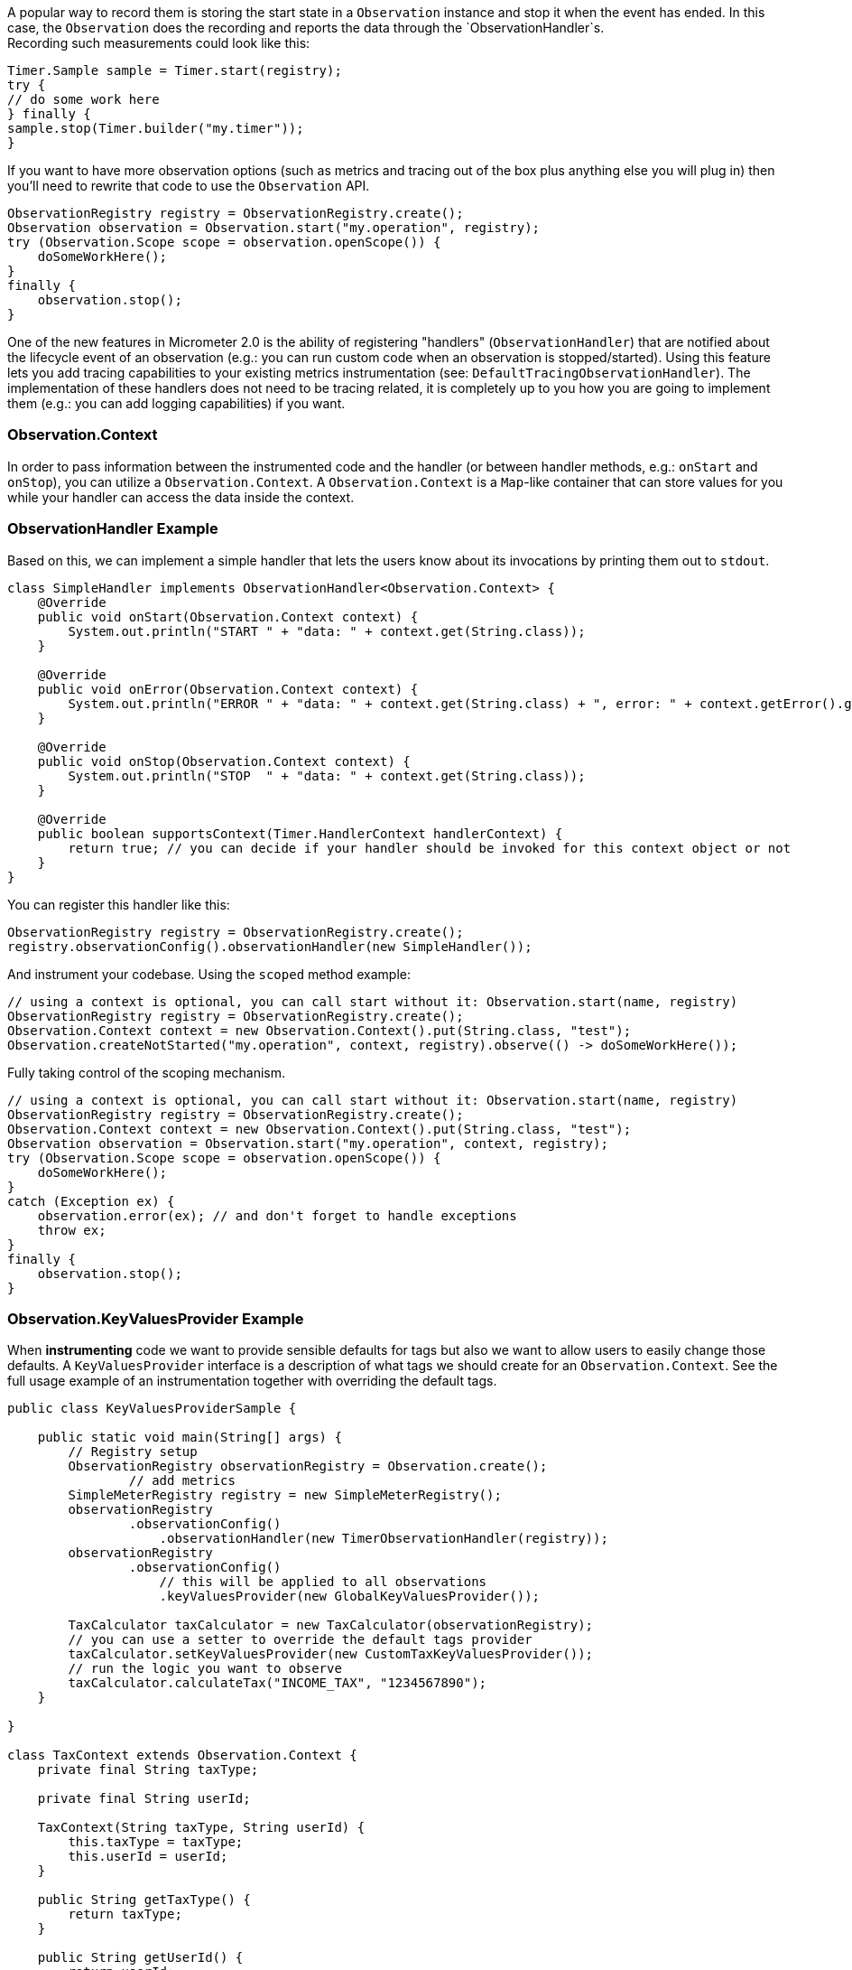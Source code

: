 A popular way to record them is storing the start state in a `Observation` instance and stop it when the event has ended. In this case, the `Observation` does the recording and reports the data through the `ObservationHandler`s. +
Recording such measurements could look like this:

[source,java]
----
Timer.Sample sample = Timer.start(registry);
try {
// do some work here
} finally {
sample.stop(Timer.builder("my.timer"));
}
----

If you want to have more observation options (such as metrics and tracing out of the box plus anything else you will plug in) then you'll need to rewrite that code to use the `Observation` API.

[source,java]
----
ObservationRegistry registry = ObservationRegistry.create();
Observation observation = Observation.start("my.operation", registry);
try (Observation.Scope scope = observation.openScope()) {
    doSomeWorkHere();
}
finally {
    observation.stop();
}
----

One of the new features in Micrometer 2.0 is the ability of registering "handlers" (`ObservationHandler`) that are notified about the lifecycle event of an observation (e.g.: you can run custom code when an observation is stopped/started).
Using this feature lets you add tracing capabilities to your existing metrics instrumentation (see: `DefaultTracingObservationHandler`). The implementation of these handlers does not need to be tracing related, it is completely up to you how you are going to implement them (e.g.: you can add logging capabilities) if you want.

=== Observation.Context

In order to pass information between the instrumented code and the handler (or between handler methods, e.g.: `onStart` and `onStop`), you can utilize a `Observation.Context`. A `Observation.Context` is a `Map`-like container that can store values for you while your handler can access the data inside the context.

=== ObservationHandler Example

Based on this, we can implement a simple handler that lets the users know about its invocations by printing them out to `stdout`.

[source,java]
----
class SimpleHandler implements ObservationHandler<Observation.Context> {
    @Override
    public void onStart(Observation.Context context) {
        System.out.println("START " + "data: " + context.get(String.class));
    }

    @Override
    public void onError(Observation.Context context) {
        System.out.println("ERROR " + "data: " + context.get(String.class) + ", error: " + context.getError().get());
    }

    @Override
    public void onStop(Observation.Context context) {
        System.out.println("STOP  " + "data: " + context.get(String.class));
    }

    @Override
    public boolean supportsContext(Timer.HandlerContext handlerContext) {
        return true; // you can decide if your handler should be invoked for this context object or not
    }
}
----

You can register this handler like this:

[source,java]
----
ObservationRegistry registry = ObservationRegistry.create();
registry.observationConfig().observationHandler(new SimpleHandler());
----

And instrument your codebase. Using the `scoped` method example:

[source,java]
----
// using a context is optional, you can call start without it: Observation.start(name, registry)
ObservationRegistry registry = ObservationRegistry.create();
Observation.Context context = new Observation.Context().put(String.class, "test");
Observation.createNotStarted("my.operation", context, registry).observe(() -> doSomeWorkHere());
----

Fully taking control of the scoping mechanism.

[source,java]
----
// using a context is optional, you can call start without it: Observation.start(name, registry)
ObservationRegistry registry = ObservationRegistry.create();
Observation.Context context = new Observation.Context().put(String.class, "test");
Observation observation = Observation.start("my.operation", context, registry);
try (Observation.Scope scope = observation.openScope()) {
    doSomeWorkHere();
}
catch (Exception ex) {
    observation.error(ex); // and don't forget to handle exceptions
    throw ex;
}
finally {
    observation.stop();
}
----

=== Observation.KeyValuesProvider Example

When **instrumenting** code we want to provide sensible defaults for tags but also we want to allow users to easily change those defaults. A `KeyValuesProvider` interface is a description of what tags we should create for an `Observation.Context`. See the full usage example of an instrumentation together with overriding the default tags.

```java
public class KeyValuesProviderSample {

    public static void main(String[] args) {
        // Registry setup
        ObservationRegistry observationRegistry = Observation.create();
		// add metrics
        SimpleMeterRegistry registry = new SimpleMeterRegistry();
        observationRegistry
                .observationConfig()
                    .observationHandler(new TimerObservationHandler(registry));
        observationRegistry
                .observationConfig()
                    // this will be applied to all observations
                    .keyValuesProvider(new GlobalKeyValuesProvider());

        TaxCalculator taxCalculator = new TaxCalculator(observationRegistry);
        // you can use a setter to override the default tags provider
        taxCalculator.setKeyValuesProvider(new CustomTaxKeyValuesProvider());
        // run the logic you want to observe
        taxCalculator.calculateTax("INCOME_TAX", "1234567890");
    }

}

class TaxContext extends Observation.Context {
    private final String taxType;

    private final String userId;

    TaxContext(String taxType, String userId) {
        this.taxType = taxType;
        this.userId = userId;
    }

    public String getTaxType() {
        return taxType;
    }

    public String getUserId() {
        return userId;
    }
}

// When registered via the `ObservationRegistry#observationConfig#keyValuesProvider` will be applied globally
class GlobalKeyValuesProvider implements Observation.KeyValuesProvider<Observation.Context> {

    @Override
    public KeyValues getLowCardinalityKeyValues(Observation.Context context) {
        return KeyValues.of(KeyValue.of("cloud.zone", CloudUtils.getZone()));
    }

    @Override
    public KeyValues getHighCardinalityKeyValues(Observation.Context context) {
        return KeyValues.of(KeyValue.of("cloud.instance.id", CloudUtils.getCloudInstanceId()));
    }

    // this will be applicable for all contexts
    @Override
    public boolean supportsContext(Observation.Context context) {
        return true;
    }
}

// Interface for a KeyValuesProvider related to calculating Tax
interface TaxKeyValuesProvider extends Observation.KeyValuesProvider<TaxContext> {
    @Override
    default boolean supportsContext(Observation.Context context) {
        return context instanceof TaxContext;
    }
}

// Default provider of tags related to calculating Tax
class DefaultTaxKeyValuesProvider implements TaxKeyValuesProvider {

    @Override
    public KeyValues getLowCardinalityKeyValues(TaxContext context) {
        return KeyValues.of(TaxObservation.TaxLowCardinalityKeyValues.TAX_TYPE.of(context.getTaxType()));
    }

    @Override
    public KeyValues getHighCardinalityKeyValues(TaxContext context) {
        return KeyValues.of(TaxObservation.TaxHighCardinalityKeyValues.USER_ID.of(context.getUserId()));
    }
}

/**
 * If micrometer-docs-generator is used, we will automatically
 * generate documentation for your observations.
 * Check this URL https://github.com/micrometer-metrics/micrometer-docs-generator#documentation for setup example and read the DocumentedObservation javadocs.
 */
enum TaxObservation implements DocumentedObservation {
    CALCULATE {
        @Override
        public String getName() {
            return "tax.calculate";
        }

        @Override
        public String getContextualName() {
            return "calculate tax";
        }

        @Override
        public String getPrefix() {
            return "tax";
        }

        @Override
        public KeyName[] getLowCardinalityKeyNames() {
            return TaxLowCardinalityKeyNames.values();
        }

        @Override
        public KeyName[] getHighCardinalityKeyNames() {
            return TaxHighCardinalityKeyNames.values();
        }
    };

    enum TaxLowCardinalityKeyNames implements KeyName {
        TAX_TYPE {
            @Override
            public String getKey() {
                return "tax.type";
            }
        }
    }

    enum TaxHighCardinalityKeyNames implements KeyName {
        USER_ID {
            @Override
            public String getKey() {
                return "tax.user.id";
            }
        }
    }
}

// Class that we want to observe
class TaxCalculator implements Observation.KeyValuesProviderAware<TaxKeyValuesProvider> {

    private final ObservationRegistry observationRegistry;

    private TaxKeyValuesProvider keyValuesProvider = new DefaultTaxKeyValuesProvider();

    TaxCalculator(ObservationRegistry observationRegistry) {
        this.observationRegistry = observationRegistry;
    }

    public void calculateTax(String taxType, String userId) {
        // Create a new context
        TaxContext taxContext = new TaxContext(taxType, userId);
        // Create a new observation
        TaxObservation.CALCULATE.start(this.observationRegistry, taxContext)
                // Remember to add a tags provider
                .keyValuesProvider(this.keyValuesProvider)
                // Run the actual logic you want to observe
                .observe(this::calculateInterest);
    }

    private void calculateInterest() {
        // do some work
    }

    // Use this if you want to override the defaults
    @Override
    public void setKeyValuesProvider(TaxKeyValuesProvider keyValuesProvider) {
        this.keyValuesProvider = keyValuesProvider;
    }
}

// Example of user changing the default behaviour
class CustomTaxKeyValuesProvider extends DefaultTaxKeyValuesProvider {
    @Override
    public KeyValues getLowCardinalityKeyValues(TaxContext context) {
        return super.getLowCardinalityKeyValues(context).and(KeyValue.of("additional.low.cardinality.tag", "value"));
    }

    @Override
    public KeyValues getHighCardinalityKeyValues(TaxContext context) {
        return KeyValues.of("this.would.override.the.default.high.cardinality.tags", "value");
    }
}

class CloudUtils {

    static String getZone() {
        return "...";
    }

    static String getCloudInstanceId() {
        return "...";
    }
}
```


